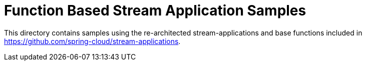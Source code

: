 = Function Based Stream Application Samples

This directory contains samples using the re-architected stream-applications and base functions included in https://github.com/spring-cloud/stream-applications. 

